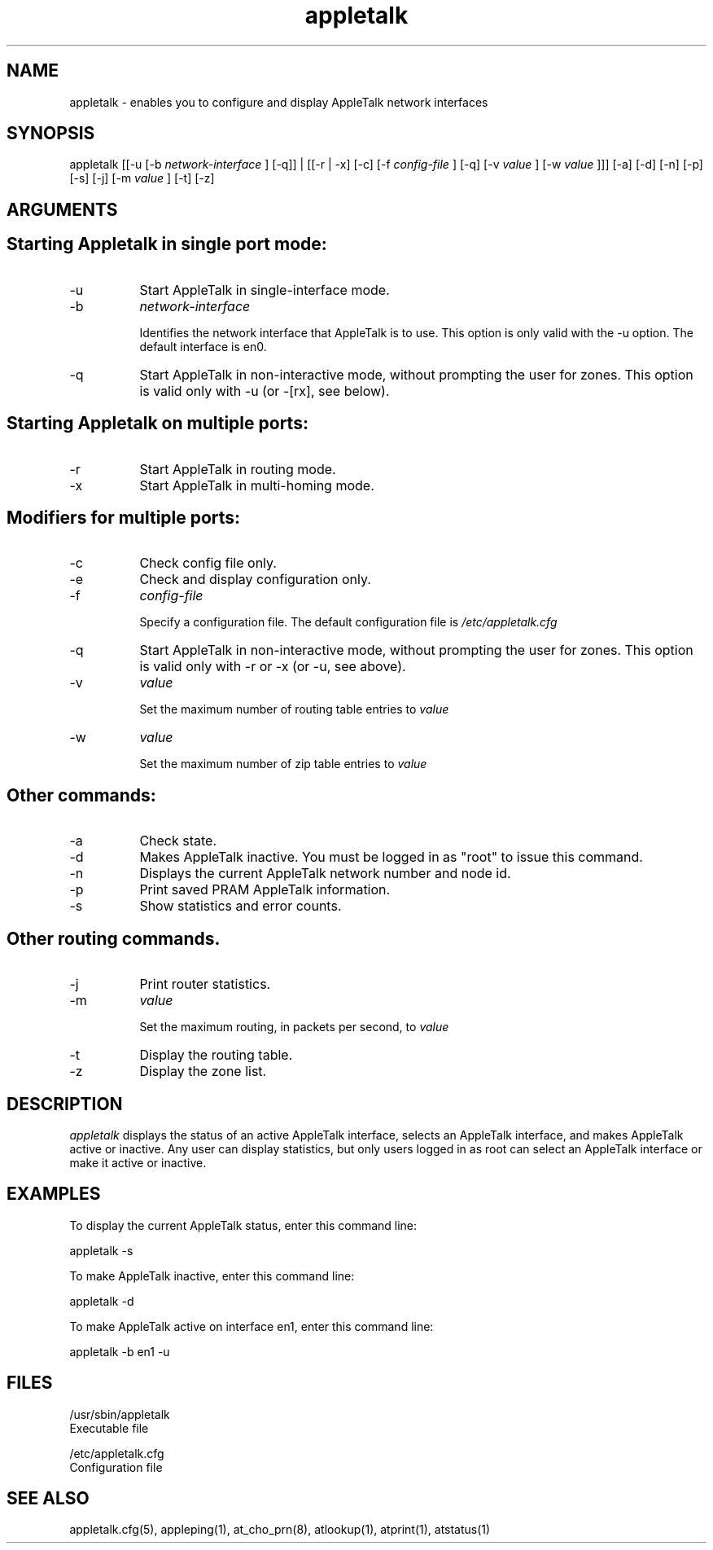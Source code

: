 .TH appletalk 8
.SH NAME

appletalk - enables you to configure and display AppleTalk
network interfaces

.SH SYNOPSIS
appletalk [[-u [-b 
.I network-interface
] [-q]] | [[-r | -x] [-c] [-f 
.I config-file
] [-q] [-v 
.I value
] [-w 
.I value
]]] [-a] [-d] [-n] [-p] [-s] [-j] [-m 
.I value
] [-t] [-z]

.SH ARGUMENTS
.SH "    Starting Appletalk in single port mode:"

.TP 8
-u
Start AppleTalk in single-interface mode.
.TP 8
-b
.I network-interface

Identifies the network interface that AppleTalk is to use. 
This option is only valid with the -u option.  The default interface is en0.
.TP 8
-q
Start AppleTalk in non-interactive mode, without prompting the user for zones.
This option is valid only with -u (or -[rx], see below).

.SH "    Starting Appletalk on multiple ports:"

.TP 8
-r
Start AppleTalk in routing mode.
.TP 8
-x
Start AppleTalk in multi-homing mode.

.SH "    Modifiers for multiple ports:"

.TP 8
-c
Check config file only.
.TP 8
-e
Check and display configuration only.
.TP 8
-f
.I config-file

Specify a configuration file.  The default configuration file is
.I /etc/appletalk.cfg
\.
.TP 8
-q
Start AppleTalk in non-interactive mode, without prompting the user for zones.
This option is valid only with -r or -x (or -u, see above).
.TP 8
-v
.I value

Set the maximum number of routing table entries to
.I value
\.
.TP 8
-w
.I value

Set the maximum number of zip table entries to
.I value
\.

.SH "    Other commands:"

.TP 8
-a
Check state.
.TP 8
-d
Makes AppleTalk inactive. You must be logged in as "root" to issue this command.
.TP 8
-n   
Displays the current AppleTalk network number and node id.
.TP 8
-p
Print saved PRAM AppleTalk information.
.TP 8
-s
Show statistics and error counts.

.SH Other routing commands.

.TP 8
-j
Print router statistics.
.TP 8
-m
.I value

Set the maximum routing, in packets per second, to
.I value
\.
.TP 8
-t
Display the routing table.
.TP 8
-z
Display the zone list.

.SH DESCRIPTION
.I appletalk 
displays the status of an active AppleTalk
interface, selects an AppleTalk interface, and makes
AppleTalk active or inactive.  Any user can display
statistics, but only users logged in as root can select an
AppleTalk interface or make it active or inactive.

.SH EXAMPLES
To display the current AppleTalk status, enter this command line:

appletalk -s

To make AppleTalk inactive, enter this command line:

appletalk -d

To make AppleTalk active on interface en1, enter this command line:

appletalk -b en1 -u

.SH FILES
/usr/sbin/appletalk
    Executable file

/etc/appletalk.cfg
    Configuration file

.SH SEE ALSO
appletalk.cfg(5), appleping(1), at_cho_prn(8), atlookup(1), atprint(1), atstatus(1)
